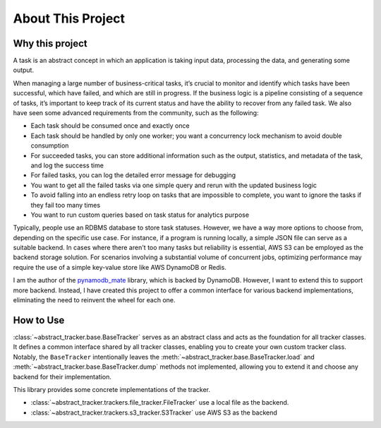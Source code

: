 About This Project
==============================================================================


Why this project
------------------------------------------------------------------------------
A task is an abstract concept in which an application is taking input data, processing the data, and generating some output.

When managing a large number of business-critical tasks, it’s crucial to monitor and identify which tasks have been successful, which have failed, and which are still in progress. If the business logic is a pipeline consisting of a sequence of tasks, it’s important to keep track of its current status and have the ability to recover from any failed task. We also have seen some advanced requirements from the community, such as the following:

- Each task should be consumed once and exactly once
- Each task should be handled by only one worker; you want a concurrency lock mechanism to avoid double consumption
- For succeeded tasks, you can store additional information such as the output, statistics, and metadata of the task, and log the success time
- For failed tasks, you can log the detailed error message for debugging
- You want to get all the failed tasks via one simple query and rerun with the updated business logic
- To avoid falling into an endless retry loop on tasks that are impossible to complete, you want to ignore the tasks if they fail too many times
- You want to run custom queries based on task status for analytics purpose

Typically, people use an RDBMS database to store task statuses. However, we have a way more options to choose from, depending on the specific use case. For instance, if a program is running locally, a simple JSON file can serve as a suitable backend. In cases where there aren't too many tasks but reliability is essential, AWS S3 can be employed as the backend storage solution. For scenarios involving a substantial volume of concurrent jobs, optimizing performance may require the use of a simple key-value store like AWS DynamoDB or Redis.

I am the author of the `pynamodb_mate <https://github.com/MacHu-GWU/pynamodb_mate-project/blob/master/examples/patterns/status-tracker.ipynb>`_ library, which is backed by DynamoDB. However, I want to extend this to support more backend. Instead, I have created this project to offer a common interface for various backend implementations, eliminating the need to reinvent the wheel for each one.


How to Use
------------------------------------------------------------------------------
:class:`~abstract_tracker.base.BaseTracker` serves as an abstract class and acts as the foundation for all tracker classes. It defines a common interface shared by all tracker classes, enabling you to create your own custom tracker class. Notably, the ``BaseTracker`` intentionally leaves the :meth:`~abstract_tracker.base.BaseTracker.load` and :meth:`~abstract_tracker.base.BaseTracker.dump` methods not implemented, allowing you to extend it and choose any backend for their implementation.

This library provides some concrete implementations of the tracker.

- :class:`~abstract_tracker.trackers.file_tracker.FileTracker` use a local file as the backend.
- :class:`~abstract_tracker.trackers.s3_tracker.S3Tracker` use AWS S3 as the backend


